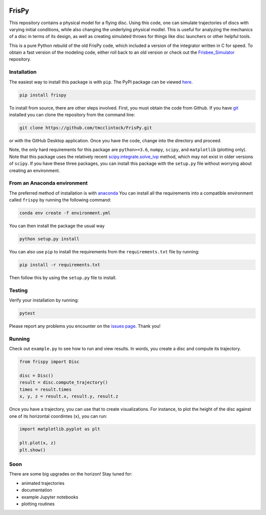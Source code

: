.. |TRAVIS| image:: https://travis-ci.com/tmcclintock/FrisPy.svg?branch=v2
	    :target: https://travis-ci.com/tmcclintock/FrisPy
.. |COVERALLS| image:: https://coveralls.io/repos/github/tmcclintock/FrisPy/badge.svg?branch=master
	       :target: https://coveralls.io/github/tmcclintock/FrisPy?branch=master
.. |LICENSE| image:: https://img.shields.io/badge/License-MIT-yellow.svg
	     :target: https://opensource.org/licenses/MIT

|TRAVIS| |COVERALLS| |LICENSE|

FrisPy
======

This repository contains a physical model for a flying disc. Using this code,
one can simulate trajectories of discs with varying initial conditions, while
also changing the underlying physical modlel. This is useful for analyzing
the mechanics of a disc in terms of its design, as well as creating simulated
throws for things like disc launchers or other helpful tools.

This is a pure Python rebuild of the old FrisPy code, which included a version
of the integrator written in C for speed. To obtain a fast version of the
modeling code, either roll back to an old version or check out the
`Frisbee_Simulator <https://github.com/tmcclintock/Frisbee_Simulator>`_
repository.

Installation
------------

The easiest way to install this package is with ``pip``. The PyPI package can
be viewed `here <https://pypi.org/project/frispy/>`_.

.. code-block:: bash

   pip install frispy

To install from source, there are other steps involved.
First, you must obtain the code from Github. If you have
`git <https://git-scm.com/>`_ installed you can clone the repository from
the command line:

.. code-block:: bash

   git clone https://github.com/tmcclintock/FrisPy.git

or with the GitHub Desktop application. Once you have the code, change
into the directory and proceed.

Note, the only hard requirements for this package are ``python>=3.6``,
``numpy``, ``scipy``, and ``matplotlib`` (plotting only). Note that this package
uses the relatively recent
`scipy.integrate.solve_ivp
<https://docs.scipy.org/doc/scipy/reference/generated/scipy.integrate.solve_ivp.html#scipy.integrate.solve_ivp>`_
method, which may not exist in older versions of ``scipy``. If you have these
three packages, you can install this package with the ``setup.py`` file without
worrying about creating an environment.

From an Anaconda environment
----------------------------

The preferred method of installation is with
`anaconda
<https://docs.conda.io/projects/conda/en/latest/index.html>`_
You can install all the requirements into a compatible environment called
``frispy`` by running the following command:

.. code-block:: bash

   conda env create -f environment.yml

You can then install the package the usual way

.. code-block:: bash

   python setup.py install

You can also use ``pip`` to install the requirements from the
``requirements.txt`` file by running:

.. code-block:: bash

   pip install -r requirements.txt

Then follow this by using the ``setup.py`` file to install.

Testing
-------

Verify your installation by running:

.. code-block:: bash

   pytest

Please report any problems you encounter on the `issues page
<https://github.com/tmcclintock/FrisPy/issues>`_. Thank you!

Running
-------

Check out ``example.py`` to see how to run and view results.
In words, you create a disc and compute its trajectory.

.. code-block:: python

   from frispy import Disc

   disc = Disc()
   result = disc.compute_trajectory()
   times = result.times
   x, y, z = result.x, result.y, result.z

Once you have a trajectory, you can use that to create visualizations. For
instance, to plot the height of the disc against one of its horizontal
coordintes (``x``), you can run:

.. code-block:: python

   import matplotlib.pyplot as plt

   plt.plot(x, z)
   plt.show()

Soon
----

There are some big upgrades on the horizon! Stay tuned for:

- animated trajectories
- documentation
- example Jupyter notebooks
- plotting routines
